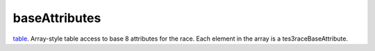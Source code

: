 baseAttributes
====================================================================================================

`table`_. Array-style table access to base 8 attributes for the race. Each element in the array is a tes3raceBaseAttribute.

.. _`table`: ../../../lua/type/table.html
